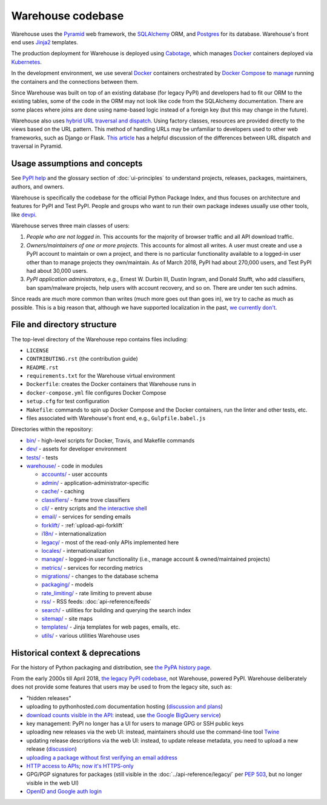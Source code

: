 Warehouse codebase
==================

Warehouse uses the
`Pyramid`_ web framework, the
`SQLAlchemy <https://docs.sqlalchemy.org/en/latest/>`__ ORM, and
`Postgres <https://www.postgresql.org/docs/>`__ for its database.
Warehouse's front end uses `Jinja2 <http://jinja.pocoo.org/>`__ templates.

The production deployment for Warehouse is deployed using
`Cabotage <https://github.com/cabotage/cabotage-app>`__, which manages
`Docker`_ containers deployed via `Kubernetes <https://kubernetes.io>`__.

In the development environment, we use several `Docker`_  containers
orchestrated by `Docker Compose <https://docs.docker.com/compose/overview/>`__
to `manage <https://github.com/pypa/warehouse/blob/master/docker-compose.yml#L3>`__
running the containers and the connections between them.

Since Warehouse was built on top of an existing database (for legacy
PyPI) and developers had to fit our ORM to the existing tables, some
of the code in the ORM may not look like code from the SQLAlchemy
documentation. There are some places where joins are done using
name-based logic instead of a foreign key (but this may change in the
future).

Warehouse also uses `hybrid URL traversal and dispatch`_. Using
factory classes, resources are provided directly to the views based on the URL
pattern. This method of handling URLs may be unfamiliar to developers used to
other web frameworks, such as Django or Flask. `This article`_ has a helpful
discussion of the differences between URL dispatch and traversal in Pyramid.

Usage assumptions and concepts
------------------------------

See `PyPI help <https://pypi.org/help/#packages>`_ and the glossary
section of :doc:`ui-principles` to understand projects, releases,
packages, maintainers, authors, and owners.

Warehouse is specifically the codebase for the official Python Package
Index, and thus focuses on architecture and features for PyPI and Test
PyPI. People and groups who want to run their own package indexes
usually use other tools, like `devpi
<https://pypi.org/project/devpi-server/>`_.

Warehouse serves three main classes of users:

1. *People who are not logged in.* This accounts for the majority of
   browser traffic and all API download traffic.
2. *Owners/maintainers of one or more projects.* This accounts for
   almost all writes. A user must create and use a PyPI account to
   maintain or own a project, and there is no particular functionality
   available to a logged-in user other than to manage projects they
   own/maintain. As of March 2018, PyPI had about 270,000 users, and
   Test PyPI had about 30,000 users.
3. *PyPI application administrators*, e.g., Ernest W. Durbin III,
   Dustin Ingram, and Donald Stufft, who add classifiers, ban
   spam/malware projects, help users with account recovery, and so
   on. There are under ten such admins.

Since reads are *much* more common than writes (much more goes out than
goes in), we try to cache as much as possible. This is a big reason
that, although we have supported localization in the past, `we currently
don't <https://github.com/pypa/warehouse/issues/1453>`__.

File and directory structure
----------------------------

The top-level directory of the Warehouse repo contains files including:

-  ``LICENSE``
-  ``CONTRIBUTING.rst`` (the contribution guide)
-  ``README.rst``
-  ``requirements.txt`` for the Warehouse virtual environment
-  ``Dockerfile``: creates the Docker containers that Warehouse runs in
-  ``docker-compose.yml`` file configures Docker Compose
-  ``setup.cfg`` for test configuration
-  ``Makefile``: commands to spin up Docker Compose and the Docker
   containers, run the linter and other tests, etc.
-  files associated with Warehouse's front end, e.g.,
   ``Gulpfile.babel.js``

Directories within the repository:

- `bin/ <https://github.com/pypa/warehouse/tree/master/bin>`_ - high-level scripts for Docker, Travis, and Makefile commands
- `dev/ <https://github.com/pypa/warehouse/tree/master/dev>`_ - assets for developer environment
- `tests/ <https://github.com/pypa/warehouse/tree/master/tests>`_ - tests
- `warehouse/ <https://github.com/pypa/warehouse/tree/master/warehouse>`_ - code in modules

  - `accounts/ <https://github.com/pypa/warehouse/tree/master/warehouse/accounts>`_ - user accounts
  - `admin/ <https://github.com/pypa/warehouse/tree/master/warehouse/admin>`_ - application-administrator-specific
  - `cache/ <https://github.com/pypa/warehouse/tree/master/warehouse/cache>`_ - caching
  - `classifiers/ <https://github.com/pypa/warehouse/tree/master/warehouse/classifiers>`_ - frame trove classifiers
  - `cli/ <https://github.com/pypa/warehouse/tree/master/warehouse/cli>`_ - entry scripts and
    `the interactive shell <https://warehouse.readthedocs.io/development/getting-started/#running-the-interactive-shell>`_
  - `email/ <https://github.com/pypa/warehouse/tree/master/warehouse/email>`_ - services for sending emails
  - `forklift/ <https://github.com/pypa/warehouse/tree/master/warehouse/forklift>`_ - :ref:`upload-api-forklift`
  - `i18n/ <https://github.com/pypa/warehouse/tree/master/warehouse/i18n>`_ - internationalization
  - `legacy/ <https://github.com/pypa/warehouse/tree/master/warehouse/legacy>`_ - most of the read-only APIs implemented here
  - `locales/ <https://github.com/pypa/warehouse/tree/master/warehouse/locales>`_ - internationalization
  - `manage/ <https://github.com/pypa/warehouse/tree/master/warehouse/manage>`_ - logged-in user functionality (i.e., manage account &
    owned/maintained projects)
  - `metrics/ <https://github.com/pypa/warehouse/tree/master/warehouse/metrics>`_ - services for recording metrics
  - `migrations/ <https://github.com/pypa/warehouse/tree/master/warehouse/migrations>`_ - changes to the database schema
  - `packaging/ <https://github.com/pypa/warehouse/tree/master/warehouse/packaging>`_ - models
  - `rate_limiting/ <https://github.com/pypa/warehouse/tree/master/warehouse/rate_limiting>`_ - rate limiting to prevent abuse
  - `rss/ <https://github.com/pypa/warehouse/tree/master/warehouse/rss>`_ - RSS feeds: :doc:`api-reference/feeds`
  - `search/ <https://github.com/pypa/warehouse/tree/master/warehouse/search>`_ - utilities for building and querying the search index
  - `sitemap/ <https://github.com/pypa/warehouse/tree/master/warehouse/sitemap>`_ - site maps
  - `templates/ <https://github.com/pypa/warehouse/tree/master/warehouse/templates>`_ - Jinja templates for web pages, emails, etc.
  - `utils/ <https://github.com/pypa/warehouse/tree/master/warehouse/utils>`_ - various utilities Warehouse uses

.. _Pyramid: https://docs.pylonsproject.org/projects/pyramid/en/latest/index.html
.. _Docker: https://docs.docker.com/
.. _hybrid URL traversal and dispatch: https://docs.pylonsproject.org/projects/pyramid/en/latest/narr/hybrid.html
.. _This article: https://docs.pylonsproject.org/projects/pyramid/en/latest/narr/muchadoabouttraversal.html

Historical context & deprecations
---------------------------------

For the history of Python packaging and distribution, see `the PyPA history
page <https://www.pypa.io/en/latest/history/>`_.

From the early 2000s till April 2018, `the legacy PyPI codebase
<https://github.com/pypa/pypi-legacy>`_, not Warehouse, powered
PyPI. Warehouse deliberately does not provide some features that users
may be used to from the legacy site, such as:

- "hidden releases"

- uploading to pythonhosted.com documentation hosting (`discussion and
  plans <https://github.com/pypa/warehouse/issues/582>`_)

- `download counts visible in the API <https://warehouse.readthedocs.io/api-reference/xml-rpc/#changes-to-legacy-api>`_:
  instead, use `the Google BigQuery service <https://packaging.python.org/guides/analyzing-pypi-package-downloads/>`_)

- key management: PyPI no longer has a UI for users to manage GPG or
  SSH public keys

- uploading new releases via the web UI: instead, maintainers should
  use the command-line tool `Twine <http://twine.readthedocs.io/>`_

- updating release descriptions via the web UI: instead, to update
  release metadata, you need to upload a new release (`discussion
  <https://mail.python.org/pipermail/distutils-sig/2017-December/031826.html>`_)

- `uploading a package without first verifying an email address <https://status.python.org/incidents/mgjw1g5yjy5j>`_

- `HTTP access to APIs; now it's HTTPS-only <https://mail.python.org/pipermail/distutils-sig/2017-October/031712.html>`_

- GPG/PGP signatures for packages (still visible in the :doc:`../api-reference/legacy/`
  per `PEP 503 <https://www.python.org/dev/peps/pep-0503/>`_, but no
  longer visible in the web UI)

- `OpenID and Google auth login <https://mail.python.org/pipermail/distutils-sig/2018-January/031855.html>`_
